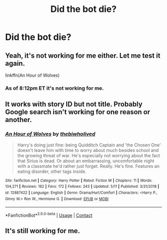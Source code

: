 #+TITLE: Did the bot die?

* Did the bot die?
:PROPERTIES:
:Author: Garanar
:Score: 10
:DateUnix: 1598623195.0
:DateShort: 2020-Aug-28
:FlairText: Discussion
:END:

** Yeah, it's not working for me either. Let me test it again.

linkffn(An Hour of Wolves)
:PROPERTIES:
:Author: usernamesaretaken3
:Score: 6
:DateUnix: 1598637391.0
:DateShort: 2020-Aug-28
:END:

*** As of 8:12pm ET it's not working for me.
:PROPERTIES:
:Author: TomorrowBeautiful
:Score: 4
:DateUnix: 1598659995.0
:DateShort: 2020-Aug-29
:END:


** It works with story ID but not title. Probably Google search isn't working for one reason or another.
:PROPERTIES:
:Author: deirox
:Score: 3
:DateUnix: 1598716726.0
:DateShort: 2020-Aug-29
:END:

*** [[https://www.fanfiction.net/s/12887422/1/][*/An Hour of Wolves/*]] by [[https://www.fanfiction.net/u/995848/thebiwholived][/thebiwholived/]]

#+begin_quote
  Harry's doing just fine: being Quidditch Captain and 'the Chosen One' doesn't leave him with time to worry about much besides school and the growing threat of war. He's especially not worrying about the fact that Sirius is dead. Or about an embarrassing, uncomfortable night with a classmate he'd rather just forget. Really. He's fine. Features an eating disorder, other tags inside.
#+end_quote

^{/Site/:} ^{fanfiction.net} ^{*|*} ^{/Category/:} ^{Harry} ^{Potter} ^{*|*} ^{/Rated/:} ^{Fiction} ^{M} ^{*|*} ^{/Chapters/:} ^{11} ^{*|*} ^{/Words/:} ^{104,271} ^{*|*} ^{/Reviews/:} ^{182} ^{*|*} ^{/Favs/:} ^{172} ^{*|*} ^{/Follows/:} ^{243} ^{*|*} ^{/Updated/:} ^{5/11} ^{*|*} ^{/Published/:} ^{3/31/2018} ^{*|*} ^{/id/:} ^{12887422} ^{*|*} ^{/Language/:} ^{English} ^{*|*} ^{/Genre/:} ^{Drama/Hurt/Comfort} ^{*|*} ^{/Characters/:} ^{<Harry} ^{P.,} ^{Ginny} ^{W.>} ^{Ron} ^{W.,} ^{Hermione} ^{G.} ^{*|*} ^{/Download/:} ^{[[http://www.ff2ebook.com/old/ffn-bot/index.php?id=12887422&source=ff&filetype=epub][EPUB]]} ^{or} ^{[[http://www.ff2ebook.com/old/ffn-bot/index.php?id=12887422&source=ff&filetype=mobi][MOBI]]}

--------------

*FanfictionBot*^{2.0.0-beta} | [[https://github.com/FanfictionBot/reddit-ffn-bot/wiki/Usage][Usage]] | [[https://www.reddit.com/message/compose?to=tusing][Contact]]
:PROPERTIES:
:Author: FanfictionBot
:Score: 1
:DateUnix: 1598716743.0
:DateShort: 2020-Aug-29
:END:


** It's still working for me.
:PROPERTIES:
:Author: lynnalilly
:Score: 2
:DateUnix: 1598625724.0
:DateShort: 2020-Aug-28
:END:
